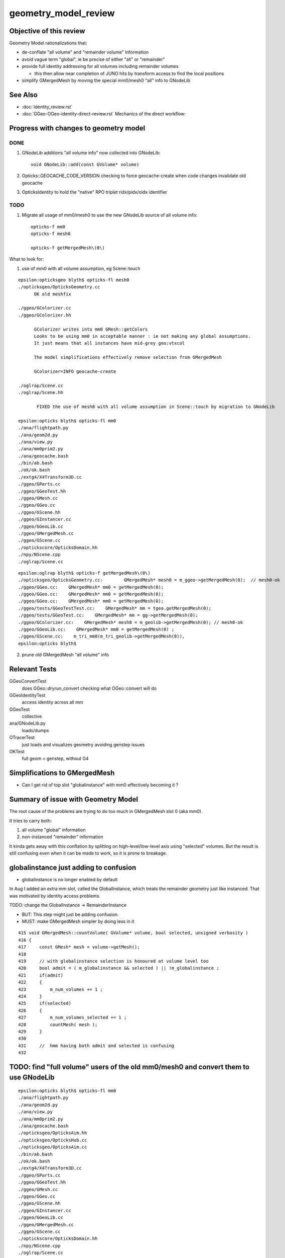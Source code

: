 geometry_model_review
=======================

Objective of this review
--------------------------

Geometry Model rationalizations that:

* de-conflate "all volume" and "remainder volume" information
* avoid vague term "global", ie be precise of either "all" or "remainder" 
* provide full identity addressing for all volumes including remainder volumes

  * this then allow near completion of JUNO hits by transform access to find the local positions

* simplify GMergedMesh by moving the special mm0/mesh0 "all" info to GNodeLib

 
See Also 
----------

* :doc:`identity_review.rst`
* :doc:`GGeo-OGeo-identity-direct-review.rst` Mechanics of the direct workflow:


Progress with changes to geometry model
-----------------------------------------

DONE 
~~~~~~

1. GNodeLib additions "all volume info" now collected into GNodeLib::

    void GNodeLib::add(const GVolume* volume)

2. Opticks::GEOCACHE_CODE_VERSION checking to force geocache-create when 
   code changes invalidate old geocache 
   
3. OpticksIdentity to hold the "native" RPO triplet ridx/pidx/oidx identifier 


TODO
~~~~~~~

1. Migrate all usage of mm0/mesh0 to use the new GNodeLib source of all volume info::

    opticks-f mm0
    opticks-f mesh0

    opticks-f getMergedMesh\(0\)


What to look for:

1. use of mm0 with all volume assumption, eg Scene::touch 




::

    epsilon:opticksgeo blyth$ opticks-fl mesh0
    ./opticksgeo/OpticksGeometry.cc
          OK old meshfix

    ./ggeo/GColorizer.cc
    ./ggeo/GColorizer.hh

          GColorizer writes into mm0 GMesh::getColors 
          Looks to be using mm0 in acceptable manner : ie not making any global assumptions.
          It just means that all instances have mid-grey geo:vtxcol

          The model simplifications effectively remove selection from GMergedMesh 

          GColorizer=INFO geocache-create

    ./oglrap/Scene.cc
    ./oglrap/Scene.hh

           FIXED the use of mesh0 with all volume assumption in Scene::touch by migration to GNodeLib

    epsilon:opticks blyth$ opticks-fl mm0
    ./ana/flightpath.py
    ./ana/geom2d.py
    ./ana/view.py
    ./ana/mm0prim2.py
    ./ana/geocache.bash
    ./bin/ab.bash
    ./ok/ok.bash
    ./extg4/X4Transform3D.cc
    ./ggeo/GParts.cc
    ./ggeo/GGeoTest.hh
    ./ggeo/GMesh.cc
    ./ggeo/GGeo.cc
    ./ggeo/GScene.hh
    ./ggeo/GInstancer.cc
    ./ggeo/GGeoLib.cc
    ./ggeo/GMergedMesh.cc
    ./ggeo/GScene.cc
    ./optickscore/OpticksDomain.hh
    ./npy/NScene.cpp
    ./oglrap/Scene.cc


::

    epsilon:oglrap blyth$ opticks-f getMergedMesh\(0\)
    ./opticksgeo/OpticksGeometry.cc:        GMergedMesh* mesh0 = m_ggeo->getMergedMesh(0);  // mesh0-ok
    ./ggeo/GGeo.cc:    GMergedMesh* mm0 = getMergedMesh(0);
    ./ggeo/GGeo.cc:    GMergedMesh* mm0 = getMergedMesh(0);
    ./ggeo/GGeo.cc:    GMergedMesh* mm0 = getMergedMesh(0);
    ./ggeo/tests/GGeoTestTest.cc:    GMergedMesh* mm = tgeo.getMergedMesh(0); 
    ./ggeo/tests/GGeoTest.cc:    GMergedMesh* mm = gg->getMergedMesh(0);
    ./ggeo/GColorizer.cc:    GMergedMesh* mesh0 = m_geolib->getMergedMesh(0); // mesh0-ok
    ./ggeo/GGeoLib.cc:    GMergedMesh* mm0 = getMergedMesh(0) ; 
    ./ggeo/GScene.cc:    m_tri_mm0(m_tri_geolib->getMergedMesh(0)),
    epsilon:opticks blyth$ 





2. prune old GMergedMesh "all volume" info


Relevant Tests
----------------

GGeoConvertTest 
    does GGeo::dryrun_convert checking what OGeo::convert will do 
GGeoIdentityTest
    access identity across all mm 
GGeoTest 
    collective
ana/GNodeLib.py
    loads/dumps
OTracerTest
    just loads and visualizes geometry avoiding genstep issues
OKTest 
    full geom + genstep, without G4  


Simplifications to GMergedMesh
---------------------------------

* Can I get rid of top slot "globalinstance" with mm0 effectively becoming it ?


Summary of issue with Geometry Model
--------------------------------------

The root cause of the problems are trying to do too much in GMergedMesh slot 0 (aka mm0).

It tries to carry both:

1. all volume "global" information
2. non-instanced "remainder" information

It kinda gets away with this conflation by splitting on high-level/low-level axis using "selected" volumes.
But the result is still confusing even when it can be made to work, so it is prone to breakage.


globalinstance just adding to confusion 
-------------------------------------------

* globalinstance is no longer enabled by default 

In Aug I added an extra mm slot, called the GlobalInstance, which 
treats the remainder geometry just like instanced. That was motivated 
by identity access problems.

TODO: change the GlobalInstance -> RemainderInstance  

* BUT: This step might just be adding confusion. 
* MUST: make GMergedMesh simpler by doing less in it 

::

     415 void GMergedMesh::countVolume( GVolume* volume, bool selected, unsigned verbosity )
     416 {
     417     const GMesh* mesh = volume->getMesh();
     418 
     419     // with globalinstance selection is honoured at volume level too 
     420     bool admit = ( m_globalinstance && selected ) || !m_globalinstance ;  
     421     if(admit)
     422     {
     423         m_num_volumes += 1 ; 
     424     }
     425     if(selected)
     426     {
     427         m_num_volumes_selected += 1 ;
     428         countMesh( mesh ); 
     429     }   
     430     
     431     //  hmm having both admit and selected is confusing 
     432     



TODO: find "full volume" users of the old mm0/mesh0 and convert them to use GNodeLib
------------------------------------------------------------------------------------- 

::

    epsilon:opticks blyth$ opticks-fl mm0
    ./ana/flightpath.py
    ./ana/geom2d.py
    ./ana/view.py
    ./ana/mm0prim2.py
    ./ana/geocache.bash
    ./opticksgeo/OpticksAim.hh
    ./opticksgeo/OpticksHub.cc
    ./opticksgeo/OpticksAim.cc
    ./bin/ab.bash
    ./ok/ok.bash
    ./extg4/X4Transform3D.cc
    ./ggeo/GParts.cc
    ./ggeo/GGeoTest.hh
    ./ggeo/GMesh.cc
    ./ggeo/GGeo.cc
    ./ggeo/GScene.hh
    ./ggeo/GInstancer.cc
    ./ggeo/GGeoLib.cc
    ./ggeo/GMergedMesh.cc
    ./ggeo/GScene.cc
    ./optickscore/OpticksDomain.hh
    ./npy/NScene.cpp
    ./oglrap/Scene.cc




STEPS TO MINIMIZE DUPLICATION
~~~~~~~~~~~~~~~~~~~~~~~~~~~~~~~

1. simplify GMergedMesh using self contained code pull offs into other classes, eg GVolume


BUT : do not want to duplicate code in GMergedMesh and GNodeLib
~~~~~~~~~~~~~~~~~~~~~~~~~~~~~~~~~~~~~~~~~~~~~~~~~~~~~~~~~~~~~~~~~

* move GVolume->array content processing to GNodeLib : use NPY arrays with glm::vec help
* GMergedMesh then takes it from there with the appropriate selections  
* where appropriate do things in static methods of other classes



High Level Geometry Information Flow
----------------------------------------

0. Geant4 volume tree
1. recursive traversal of Geant4 tree (eg by X4PhysicalVolume::convertNode) yields GGeo::m_root tree of GVolume(GNode)
2. GInstancer labels the tree of GVolume with ridx (repeat index) integers with zero being for the non-instanced remainder
3. GMergedMesh::Create for each slot collects volumes for each instance and the remainder volumes into separate MM.


GMergedMesh shapes
---------------------

::

    epsilon:GMergedMesh blyth$ np.py */bbox.npy
    a :                                                   0/bbox.npy :           (12230, 6) : 606b84624e6fb20a35a4050d3aef59be : 20200930-1120 
    b :                                                   6/bbox.npy :            (4486, 6) : 348eb6e0bdbc50a3184d5800bee497d4 : 20200930-1120 
    c :                                                   5/bbox.npy :               (5, 6) : 5929fc591e08d5308cb765783317002c : 20200930-1120 
    d :                                                   1/bbox.npy :               (1, 6) : 82523263e70e9ba4222142df304ecceb : 20200930-1120 
    e :                                                   2/bbox.npy :               (1, 6) : c0d0901849b5d5c0bd0673651fcfe526 : 20200930-1120 
    f :                                                   3/bbox.npy :               (1, 6) : eb467bed8841503e6664ccde21ee03cc : 20200930-1120 
    g :                                                   4/bbox.npy :               (1, 6) : 19dfce8e6901a007a2608b0826363b3b : 20200930-1120 
    epsilon:GMergedMesh blyth$ np.py */center_extent.npy
    a :                                          0/center_extent.npy :           (12230, 4) : 21957ef1c2a90ab18ed1729b02fa7aaa : 20200930-1120 
    b :                                          6/center_extent.npy :            (4486, 4) : 7b45bf3c1a48c091bcab9fb22958d369 : 20200930-1120 
    c :                                          5/center_extent.npy :               (5, 4) : 923d7b031cae87410b851a946cfa2e61 : 20200930-1120 
    d :                                          1/center_extent.npy :               (1, 4) : 43ebe68314a1c4d2f1485a8f17cd8e7d : 20200930-1120 
    e :                                          2/center_extent.npy :               (1, 4) : e3b4bc514a86d7c3d4a461e427edf72c : 20200930-1120 
    f :                                          3/center_extent.npy :               (1, 4) : 8e68cbc6208878db707f29841f2fad23 : 20200930-1120 
    g :                                          4/center_extent.npy :               (1, 4) : adec42edc7598e0656f913cf8edc0ad0 : 20200930-1120 
    epsilon:GMergedMesh blyth$ np.py */identity.npy
    a :                                               0/identity.npy :           (12230, 4) : dc2a1a0dd35dfa221e8bc891c52e1ec9 : 20200930-1120 
    b :                                               6/identity.npy :            (4486, 4) : e635d175b5626e3320b819b22653614f : 20200930-1120 
    c :                                               5/identity.npy :               (5, 4) : e42b6abf4d286c779e42758582e1a8dc : 20200930-1120 
    d :                                               1/identity.npy :               (1, 4) : 6f162e0cd93d44401363c8340a819f52 : 20200930-1120 
    e :                                               2/identity.npy :               (1, 4) : 77f1c534a138c9288e366029de2798fa : 20200930-1120 
    f :                                               3/identity.npy :               (1, 4) : 672223291a268328cd8890754dd29f7d : 20200930-1120 
    g :                                               4/identity.npy :               (1, 4) : c30fa39c1f6b03dc6aa0a12f67cba8bf : 20200930-1120 

    epsilon:GMergedMesh blyth$ np.py */nodeinfo.npy 
    a :                                               0/nodeinfo.npy :           (12230, 4) : ee5b2544536e9b5ee18d7fbffdd8807d : 20200930-1120 
    b :                                               6/nodeinfo.npy :            (4486, 4) : 4d749cd8c64bd24a1e79adfab2be9bf9 : 20200930-1120 
    c :                                               5/nodeinfo.npy :               (5, 4) : a2872b32a9b3e9384c7aa48474c772c6 : 20200930-1120 
    d :                                               1/nodeinfo.npy :               (1, 4) : 3cb60b0e0e0e39aa6d183f068b72e5a5 : 20200930-1120 
    e :                                               2/nodeinfo.npy :               (1, 4) : 791800b52346aaaada39469ed5bf5a84 : 20200930-1120 
    f :                                               3/nodeinfo.npy :               (1, 4) : 6d389f7e8991f94db981f94c8e74441f : 20200930-1120 
    g :                                               4/nodeinfo.npy :               (1, 4) : 2ac94e70eefa3f67d14e90a7ad1a0ebb : 20200930-1120 
    epsilon:GMergedMesh blyth$ np.py */meshes.npy 
    a :                                                 0/meshes.npy :           (12230, 1) : 3f9f703c8d1653785f7d40d9a77cddac : 20200930-1120 
    b :                                                 6/meshes.npy :            (4486, 1) : b93a589c54ffdf8c4b7bc8c2cca707e8 : 20200930-1120 
    c :                                                 5/meshes.npy :               (5, 1) : 23995356f32ef1ef90314c385c3a688d : 20200930-1120 
    d :                                                 1/meshes.npy :               (1, 1) : ad4d8518127a50b1bca320c052e3a369 : 20200930-1120 
    e :                                                 2/meshes.npy :               (1, 1) : 95de8a539bb8958fae8033f034876b8c : 20200930-1120 
    f :                                                 3/meshes.npy :               (1, 1) : a79e4a2fe7e25fdef237a41bacdcc8a4 : 20200930-1120 
    g :                                                 4/meshes.npy :               (1, 1) : 4439f62208a37f016af47a55767d2253 : 20200930-1120 







    epsilon:GMergedMesh blyth$ np.py */vertices.npy 
    a :                                               0/vertices.npy :          (247718, 3) : c22ae90461bbc0f34253fdb894b732d4 : 20200930-1120 
    b :                                               6/vertices.npy :          (247718, 3) : c22ae90461bbc0f34253fdb894b732d4 : 20200930-1120 
    c :                                               5/vertices.npy :            (1498, 3) : 5ee8d9f7a22054442dbadd9f00ef205c : 20200930-1120 
    d :                                               1/vertices.npy :               (8, 3) : 1bccb28b2613eb38fdfc5dc13688a5bd : 20200930-1120 
    e :                                               2/vertices.npy :               (8, 3) : e0075e455073dc682ef02160c655b3cb : 20200930-1120 
    f :                                               3/vertices.npy :               (8, 3) : d78516c266c051959587fcf4fd18b387 : 20200930-1120 
    g :                                               4/vertices.npy :               (8, 3) : 6df15698bc7a298f8bcdbb9ab28eba1a : 20200930-1120 

    epsilon:GMergedMesh blyth$ np.py */boundaries.npy 
    a :                                             0/boundaries.npy :          (480972, 1) : ff2d347e3c3de52e03c31ace0ba4e833 : 20200930-1120 
    b :                                             6/boundaries.npy :          (480972, 1) : ff2d347e3c3de52e03c31ace0ba4e833 : 20200930-1120 
    c :                                             5/boundaries.npy :            (2976, 1) : c092ab645e1e555693e2267fcc552395 : 20200930-1120 
    d :                                             1/boundaries.npy :              (12, 1) : dcb4346e43ee94d14fe59f6d5735607e : 20200930-1120 
    e :                                             2/boundaries.npy :              (12, 1) : f76afd417acf546cc61af59aa09c94fa : 20200930-1120 
    f :                                             3/boundaries.npy :              (12, 1) : f7d71121ab65a8b662d8fb366e9b866f : 20200930-1120 
    g :                                             4/boundaries.npy :              (12, 1) : b1717c5104028d47368bb72c600d0050 : 20200930-1120 




    epsilon:GMergedMesh blyth$ np.py */iidentity.npy
    a :                                              1/iidentity.npy :         (1792, 1, 4) : 54ccef21c5e74ec53cd6f1ea49112044 : 20200930-1120 
    b :                                              2/iidentity.npy :          (864, 1, 4) : d9a4c0bbe91c9a2cba8fdc08397d26eb : 20200930-1120 
    c :                                              3/iidentity.npy :          (864, 1, 4) : d40cd53bb48e8505da25237766000e90 : 20200930-1120 
    d :                                              4/iidentity.npy :          (864, 1, 4) : 1b7fb9d7357be6d29363e97d4d265d6f : 20200930-1120 
    e :                                              5/iidentity.npy :          (672, 5, 4) : 3bc94f5be5b366b94658ed846214f37d : 20200930-1120 
    f :                                              0/iidentity.npy :         (1, 4486, 4) : a4562b3dca31821d7565956d4a7f4d2c : 20200930-1120 
    g :                                              6/iidentity.npy :         (1, 4486, 4) : a4562b3dca31821d7565956d4a7f4d2c : 20200930-1120 
    epsilon:GMergedMesh blyth$ np.py */itransforms.npy
    a :                                            1/itransforms.npy :         (1792, 4, 4) : 629c8b792e4965ab2080904c53625398 : 20200930-1120 
    b :                                            2/itransforms.npy :          (864, 4, 4) : cb1febd543aec99c5a56158e5c0b83f5 : 20200930-1120 
    c :                                            3/itransforms.npy :          (864, 4, 4) : d8ea1072b35e4bdcc8e2375920da4b53 : 20200930-1120 
    d :                                            4/itransforms.npy :          (864, 4, 4) : 3d0a86f012d6b331105d27aa7914cd2e : 20200930-1120 
    e :                                            5/itransforms.npy :          (672, 4, 4) : 684f8b4688efd18ffab00c1910ad5dc7 : 20200930-1120 
    f :                                            0/itransforms.npy :            (1, 4, 4) : 2142ffd110056f6eba647180adfbbcc9 : 20200930-1120 
    g :                                            6/itransforms.npy :            (1, 4, 4) : 2142ffd110056f6eba647180adfbbcc9 : 20200930-1120 

    ## hmm transforms within the instance not here (all identity in DYB and JUNO) 

    epsilon:GMergedMesh blyth$ echo $(( 1792+864+864+864+672*5+4486 ))
    12230



::

    epsilon:1 blyth$ np.py 
    /usr/local/opticks/geocache/OKX4Test_World0xc15cfc00x40f7000_PV_g4live/g4ok_gltf/50a18baaf29b18fae8c1642927003ee3/1/GMergedMesh/1

    . :                                             ./transforms.npy :              (1, 16) : 741176dbe55e7a88023d21fa0bc838d7 : 20200930-1120 
    . :                                                   ./bbox.npy :               (1, 6) : 82523263e70e9ba4222142df304ecceb : 20200930-1120 
    . :                                          ./center_extent.npy :               (1, 4) : 43ebe68314a1c4d2f1485a8f17cd8e7d : 20200930-1120 
    . :                                               ./identity.npy :               (1, 4) : 6f162e0cd93d44401363c8340a819f52 : 20200930-1120 
    . :                                               ./nodeinfo.npy :               (1, 4) : 3cb60b0e0e0e39aa6d183f068b72e5a5 : 20200930-1120 
    . :                                                 ./meshes.npy :               (1, 1) : ad4d8518127a50b1bca320c052e3a369 : 20200930-1120 

    . :                                                 ./colors.npy :               (8, 3) : ccce7249abc8b71fafe2504b83d3adff : 20200930-1120 
    . :                                                ./normals.npy :               (8, 3) : dde5918e0975159819e6ad30ebce37ef : 20200930-1120 
    . :                                               ./vertices.npy :               (8, 3) : 1bccb28b2613eb38fdfc5dc13688a5bd : 20200930-1120 
    8 vtx  

    . :                                             ./boundaries.npy :              (12, 1) : dcb4346e43ee94d14fe59f6d5735607e : 20200930-1120 
    . :                                                  ./nodes.npy :              (12, 1) : dcb4346e43ee94d14fe59f6d5735607e : 20200930-1120 
    . :                                                ./sensors.npy :              (12, 1) : d271e4911977444efba376cd91a1bfdc : 20200930-1120 
    . :                                                ./indices.npy :              (36, 1) : 1c3806f5183e168f7f820fa91fd1d88f : 20200930-1120 
                                  12*3 = 36  TODO:  (36,1) -> (12,3)  
    12 tri : from triangulated cube  


    . :                                              ./iidentity.npy :         (1792, 1, 4) : 54ccef21c5e74ec53cd6f1ea49112044 : 20200930-1120 
    . :                                            ./itransforms.npy :         (1792, 4, 4) : 629c8b792e4965ab2080904c53625398 : 20200930-1120 
    1792 placements


    epsilon:5 blyth$ np.py *.npy
    (face level)
    a :                                                  indices.npy :            (8928, 1) : ea75c0fb642b2ffc6b2a5d3410af2f77 : 20200930-1120 
    b :                                               boundaries.npy :            (2976, 1) : c092ab645e1e555693e2267fcc552395 : 20200930-1120 
    c :                                                    nodes.npy :            (2976, 1) : 615f3a63b87205fd675b15c572fd6737 : 20200930-1120 
    d :                                                  sensors.npy :            (2976, 1) : 8973840b863d4b6d1250a77979216631 : 20200930-1120 

    (vertex level)
    e :                                                   colors.npy :            (1498, 3) : e0568a419833e257bfe1712b8565a94d : 20200930-1120 
    f :                                                  normals.npy :            (1498, 3) : 0b2bd932335556ec5750e42d650a6728 : 20200930-1120 
    g :                                                 vertices.npy :            (1498, 3) : 5ee8d9f7a22054442dbadd9f00ef205c : 20200930-1120 

    (volume level)
    j :                                                     bbox.npy :               (5, 6) : 5929fc591e08d5308cb765783317002c : 20200930-1120 
    k :                                            center_extent.npy :               (5, 4) : 923d7b031cae87410b851a946cfa2e61 : 20200930-1120 
    l :                                                 identity.npy :               (5, 4) : e42b6abf4d286c779e42758582e1a8dc : 20200930-1120 
    m :                                                   meshes.npy :               (5, 1) : 23995356f32ef1ef90314c385c3a688d : 20200930-1120 
    n :                                                 nodeinfo.npy :               (5, 4) : a2872b32a9b3e9384c7aa48474c772c6 : 20200930-1120 
    o :                                               transforms.npy :              (5, 16) : 90bdb3bf884fcaf38a71d524190e2304 : 20200930-1120 

    (placement level)
    h :                                                iidentity.npy :          (672, 5, 4) : 3bc94f5be5b366b94658ed846214f37d : 20200930-1120 
    i :                                              itransforms.npy :          (672, 4, 4) : 684f8b4688efd18ffab00c1910ad5dc7 : 20200930-1120 


    To clarify these groupings have prefixed the names.




    epsilon:6 blyth$ np.py *.npy  "globalinstance"
    a :                                                  indices.npy :         (1442916, 1) : 77c79d95ccf148e00ac5057d5c5312e3 : 20200930-1120 
    b :                                               boundaries.npy :          (480972, 1) : ff2d347e3c3de52e03c31ace0ba4e833 : 20200930-1120 
    c :                                                    nodes.npy :          (480972, 1) : c1ac1e3bd7affa2fdccd215c6acb04f1 : 20200930-1120 
    d :                                                  sensors.npy :          (480972, 1) : 25e46a82c3bf1da3dd23fc9f4f38179a : 20200930-1120 

    e :                                                   colors.npy :          (247718, 3) : 20ff305b06166e347fac1c642f963578 : 20200930-1120 
    f :                                                  normals.npy :          (247718, 3) : c587f16c54aa1aa9cb9f94d526b03210 : 20200930-1120 
    g :                                                 vertices.npy :          (247718, 3) : c22ae90461bbc0f34253fdb894b732d4 : 20200930-1120 

    h :                                                     bbox.npy :            (4486, 6) : 348eb6e0bdbc50a3184d5800bee497d4 : 20200930-1120 
    i :                                            center_extent.npy :            (4486, 4) : 7b45bf3c1a48c091bcab9fb22958d369 : 20200930-1120 
    j :                                                 identity.npy :            (4486, 4) : e635d175b5626e3320b819b22653614f : 20200930-1120 
    k :                                                   meshes.npy :            (4486, 1) : b93a589c54ffdf8c4b7bc8c2cca707e8 : 20200930-1120 
    l :                                                 nodeinfo.npy :            (4486, 4) : 4d749cd8c64bd24a1e79adfab2be9bf9 : 20200930-1120 
    m :                                               transforms.npy :           (4486, 16) : 85360b6de1a60e8246272019869cba09 : 20200930-1120 

    n :                                                iidentity.npy :         (1, 4486, 4) : a4562b3dca31821d7565956d4a7f4d2c : 20200930-1120 
    o :                                              itransforms.npy :            (1, 4, 4) : 2142ffd110056f6eba647180adfbbcc9 : 20200930-1120 
    epsilon:6 blyth$ 


    epsilon:0 blyth$ np.py *.npy   unselected 
    a :                                                  indices.npy :         (1442916, 1) : 77c79d95ccf148e00ac5057d5c5312e3 : 20200930-1120 
    b :                                               boundaries.npy :          (480972, 1) : ff2d347e3c3de52e03c31ace0ba4e833 : 20200930-1120 
    c :                                                    nodes.npy :          (480972, 1) : c1ac1e3bd7affa2fdccd215c6acb04f1 : 20200930-1120 
    d :                                                  sensors.npy :          (480972, 1) : 25e46a82c3bf1da3dd23fc9f4f38179a : 20200930-1120 

    e :                                                   colors.npy :          (247718, 3) : 879d0c4dad015355d5af3e2d14dee5b7 : 20200930-1120 
    f :                                                  normals.npy :          (247718, 3) : c587f16c54aa1aa9cb9f94d526b03210 : 20200930-1120 
    g :                                                 vertices.npy :          (247718, 3) : c22ae90461bbc0f34253fdb894b732d4 : 20200930-1120 

    h :                                                     bbox.npy :           (12230, 6) : 606b84624e6fb20a35a4050d3aef59be : 20200930-1120 
    i :                                            center_extent.npy :           (12230, 4) : 21957ef1c2a90ab18ed1729b02fa7aaa : 20200930-1120 
    j :                                                 identity.npy :           (12230, 4) : dc2a1a0dd35dfa221e8bc891c52e1ec9 : 20200930-1120 
    k :                                                   meshes.npy :           (12230, 1) : 3f9f703c8d1653785f7d40d9a77cddac : 20200930-1120 
    l :                                                 nodeinfo.npy :           (12230, 4) : ee5b2544536e9b5ee18d7fbffdd8807d : 20200930-1120 
    m :                                               transforms.npy :          (12230, 16) : 6e74cf2cd82feb99da06b58f069c8985 : 20200930-1120 
    ## all volume here is just confusing 

    n :                                                iidentity.npy :         (1, 4486, 4) : a4562b3dca31821d7565956d4a7f4d2c : 20200930-1120 
    o :                                              itransforms.npy :            (1, 4, 4) : 2142ffd110056f6eba647180adfbbcc9 : 20200930-1120 
    epsilon:0 blyth$ 




Can meshes be removed ?  SEEMS YES : BUT NEED TO FIND USAGE
-------------------------------------------------------------------

::

    epsilon:0 blyth$ ipython

    In [1]: m = np.load("meshes.npy")                                                                                                                                                                    

    In [2]: m                                                                                                                                                                                            
    Out[2]: 
    array([[248],
           [247],
           [ 21],
           ...,
           [243],
           [244],
           [245]], dtype=uint32)

    In [3]: i = np.load("identity.npy")                                                                                                                                                                  

    In [4]: i                                                                                                                                                                                            
    Out[4]: 
    array([[    0,   248,     0,     0],
           [    1,   247,     1,     0],
           [    2,    21,     2,     0],
           ...,
           [12227,   243,   126,     0],
           [12228,   244,   126,     0],
           [12229,   245,   126,     0]], dtype=uint32)





